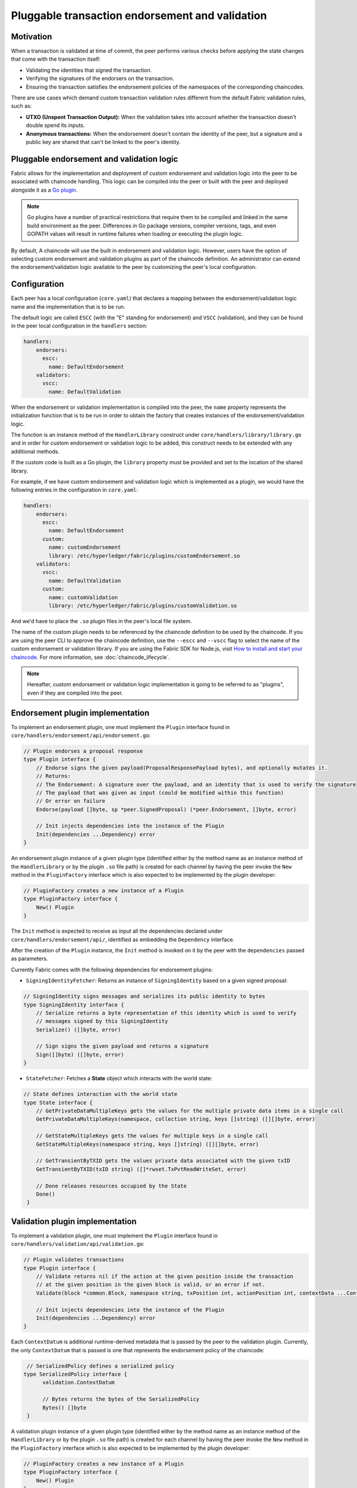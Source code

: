 Pluggable transaction endorsement and validation
================================================

Motivation
----------

When a transaction is validated at time of commit, the peer performs various
checks before applying the state changes that come with the transaction itself:

- Validating the identities that signed the transaction.
- Verifying the signatures of the endorsers on the transaction.
- Ensuring the transaction satisfies the endorsement policies of the namespaces
  of the corresponding chaincodes.

There are use cases which demand custom transaction validation rules different
from the default Fabric validation rules, such as:

- **UTXO (Unspent Transaction Output):** When the validation takes into account
  whether the transaction doesn't double spend its inputs.
- **Anonymous transactions:** When the endorsement doesn't contain the identity
  of the peer, but a signature and a public key are shared that can't be linked
  to the peer's identity.

Pluggable endorsement and validation logic
------------------------------------------

Fabric allows for the implementation and deployment of custom endorsement and
validation logic into the peer to be associated with chaincode handling. This
logic can be compiled into the peer or built with the peer and deployed
alongside it as a `Go plugin <https://golang.org/pkg/plugin/>`_.

.. note:: Go plugins have a number of practical restrictions that require them
   to be compiled and linked in the same build environment as the peer.
   Differences in Go package versions, compiler versions, tags, and even GOPATH
   values will result in runtime failures when loading or executing the plugin
   logic.

By default, A chaincode will use the built in endorsement and validation logic.
However, users have the option of selecting custom endorsement and validation
plugins as part of the chaincode definition. An administrator can extend the
endorsement/validation logic available to the peer by customizing the peer's
local configuration.

Configuration
-------------

Each peer has a local configuration (``core.yaml``) that declares a mapping
between the endorsement/validation logic name and the implementation that is to
be run.

The default logic are called ``ESCC`` (with the "E" standing for endorsement) and
``VSCC`` (validation), and they can be found in the peer local configuration in
the ``handlers`` section:

.. code-block:: YAML

    handlers:
        endorsers:
          escc:
            name: DefaultEndorsement
        validators:
          vscc:
            name: DefaultValidation

When the endorsement or validation implementation is compiled into the peer, the
``name`` property represents the initialization function that is to be run in order
to obtain the factory that creates instances of the endorsement/validation logic.

The function is an instance method of the ``HandlerLibrary`` construct under
``core/handlers/library/library.go`` and in order for custom endorsement or
validation logic to be added, this construct needs to be extended with any
additional methods.

If the custom code is built as a Go plugin, the ``library`` property must be
provided and set to the location of the shared library.

For example, if we have custom endorsement and validation logic which is
implemented as a plugin, we would have the following entries in the configuration
in ``core.yaml``:

.. code-block:: YAML

    handlers:
        endorsers:
          escc:
            name: DefaultEndorsement
          custom:
            name: customEndorsement
            library: /etc/hyperledger/fabric/plugins/customEndorsement.so
        validators:
          vscc:
            name: DefaultValidation
          custom:
            name: customValidation
            library: /etc/hyperledger/fabric/plugins/customValidation.so

And we'd have to place the ``.so`` plugin files in the peer's local file system.

The name of the custom plugin needs to be referenced by the chaincode definition
to be used by the chaincode. If you are using the peer CLI to approve the
chaincode definition, use the ``--escc`` and ``--vscc`` flag to select the name
of the custom endorsement or validation library. If you are using the
Fabric SDK for Node.js, visit `How to install and start your chaincode <https://hyperledger.github.io/fabric-sdk-node/{BRANCH}/tutorial-chaincode-lifecycle.html>`__.
For more information, see :doc:`chaincode_lifecycle`.

.. note:: Hereafter, custom endorsement or validation logic implementation is
          going to be referred to as "plugins", even if they are compiled into
          the peer.

Endorsement plugin implementation
---------------------------------

To implement an endorsement plugin, one must implement the ``Plugin`` interface
found in ``core/handlers/endorsement/api/endorsement.go``:

.. code-block:: Go

    // Plugin endorses a proposal response
    type Plugin interface {
    	// Endorse signs the given payload(ProposalResponsePayload bytes), and optionally mutates it.
    	// Returns:
    	// The Endorsement: A signature over the payload, and an identity that is used to verify the signature
    	// The payload that was given as input (could be modified within this function)
    	// Or error on failure
    	Endorse(payload []byte, sp *peer.SignedProposal) (*peer.Endorsement, []byte, error)

    	// Init injects dependencies into the instance of the Plugin
    	Init(dependencies ...Dependency) error
    }

An endorsement plugin instance of a given plugin type (identified either by the
method name as an instance method of the ``HandlerLibrary`` or by the plugin ``.so``
file path) is created for each channel by having the peer invoke the ``New``
method in the ``PluginFactory`` interface which is also expected to be implemented
by the plugin developer:

.. code-block:: Go

    // PluginFactory creates a new instance of a Plugin
    type PluginFactory interface {
    	New() Plugin
    }


The ``Init`` method is expected to receive as input all the dependencies declared
under ``core/handlers/endorsement/api/``, identified as embedding the ``Dependency``
interface.

After the creation of the ``Plugin`` instance, the ``Init`` method is invoked on
it by the peer with the ``dependencies`` passed as parameters.

Currently Fabric comes with the following dependencies for endorsement plugins:

- ``SigningIdentityFetcher``: Returns an instance of ``SigningIdentity`` based
  on a given signed proposal:

.. code-block:: Go

    // SigningIdentity signs messages and serializes its public identity to bytes
    type SigningIdentity interface {
    	// Serialize returns a byte representation of this identity which is used to verify
    	// messages signed by this SigningIdentity
    	Serialize() ([]byte, error)

    	// Sign signs the given payload and returns a signature
    	Sign([]byte) ([]byte, error)
    }

- ``StateFetcher``: Fetches a **State** object which interacts with the world
  state:

.. code-block:: Go

    // State defines interaction with the world state
    type State interface {
    	// GetPrivateDataMultipleKeys gets the values for the multiple private data items in a single call
    	GetPrivateDataMultipleKeys(namespace, collection string, keys []string) ([][]byte, error)

    	// GetStateMultipleKeys gets the values for multiple keys in a single call
    	GetStateMultipleKeys(namespace string, keys []string) ([][]byte, error)

    	// GetTransientByTXID gets the values private data associated with the given txID
    	GetTransientByTXID(txID string) ([]*rwset.TxPvtReadWriteSet, error)

    	// Done releases resources occupied by the State
    	Done()
     }

Validation plugin implementation
--------------------------------

To implement a validation plugin, one must implement the ``Plugin`` interface
found in ``core/handlers/validation/api/validation.go``:

.. code-block:: Go

    // Plugin validates transactions
    type Plugin interface {
    	// Validate returns nil if the action at the given position inside the transaction
    	// at the given position in the given block is valid, or an error if not.
    	Validate(block *common.Block, namespace string, txPosition int, actionPosition int, contextData ...ContextDatum) error

    	// Init injects dependencies into the instance of the Plugin
    	Init(dependencies ...Dependency) error
    }

Each ``ContextDatum`` is additional runtime-derived metadata that is passed by
the peer to the validation plugin. Currently, the only ``ContextDatum`` that is
passed is one that represents the endorsement policy of the chaincode:

.. code-block:: Go

   // SerializedPolicy defines a serialized policy
  type SerializedPolicy interface {
	validation.ContextDatum

	// Bytes returns the bytes of the SerializedPolicy
	Bytes() []byte
   }

A validation plugin instance of a given plugin type (identified either by the
method name as an instance method of the ``HandlerLibrary`` or by the plugin ``.so``
file path) is created for each channel by having the peer invoke the ``New``
method in the ``PluginFactory`` interface which is also expected to be implemented
by the plugin developer:

.. code-block:: Go

    // PluginFactory creates a new instance of a Plugin
    type PluginFactory interface {
    	New() Plugin
    }

The ``Init`` method is expected to receive as input all the dependencies declared
under ``core/handlers/validation/api/``, identified as embedding the ``Dependency``
interface.

After the creation of the ``Plugin`` instance, the **Init** method is invoked on
it by the peer with the dependencies passed as parameters.

Currently Fabric comes with the following dependencies for validation plugins:

- ``IdentityDeserializer``: Converts byte representation of identities into
  ``Identity`` objects that can be used to verify signatures signed by them, be
  validated themselves against their corresponding MSP, and see whether they
  satisfy a given **MSP Principal**. The full specification can be found in
  ``core/handlers/validation/api/identities/identities.go``.

- ``PolicyEvaluator``: Evaluates whether a given policy is satisfied:

.. code-block:: Go

    // PolicyEvaluator evaluates policies
    type PolicyEvaluator interface {
    	validation.Dependency

    	// Evaluate takes a set of SignedData and evaluates whether this set of signatures satisfies
    	// the policy with the given bytes
    	Evaluate(policyBytes []byte, signatureSet []*common.SignedData) error
    }

- ``StateFetcher``: Fetches a ``State`` object which interacts with the world state:

.. code-block:: Go

    // State defines interaction with the world state
    type State interface {
        // GetStateMultipleKeys gets the values for multiple keys in a single call
        GetStateMultipleKeys(namespace string, keys []string) ([][]byte, error)

        // GetStateRangeScanIterator returns an iterator that contains all the key-values between given key ranges.
        // startKey is included in the results and endKey is excluded. An empty startKey refers to the first available key
        // and an empty endKey refers to the last available key. For scanning all the keys, both the startKey and the endKey
        // can be supplied as empty strings. However, a full scan should be used judiciously for performance reasons.
        // The returned ResultsIterator contains results of type *KV which is defined in fabric-protos/ledger/queryresult.
        GetStateRangeScanIterator(namespace string, startKey string, endKey string) (ResultsIterator, error)

        // GetStateMetadata returns the metadata for given namespace and key
        GetStateMetadata(namespace, key string) (map[string][]byte, error)

        // GetPrivateDataMetadata gets the metadata of a private data item identified by a tuple <namespace, collection, key>
        GetPrivateDataMetadata(namespace, collection, key string) (map[string][]byte, error)

        // Done releases resources occupied by the State
        Done()
    }

Important notes
---------------

- **Validation plugin consistency across peers:** In future releases, the Fabric
  channel infrastructure would guarantee that the same validation logic is used
  for a given chaincode by all peers in the channel at any given blockchain
  height in order to eliminate the chance of mis-configuration which would might
  lead to state divergence among peers that accidentally run different
  implementations. However, for now it is the sole responsibility of the system
  operators and administrators to ensure this doesn't happen.

- **Validation plugin error handling:** Whenever a validation plugin can't
  determine whether a given transaction is valid or not, because of some transient
  execution problem like inability to access the database, it should return an
  error of type **ExecutionFailureError** that is defined in ``core/handlers/validation/api/validation.go``.
  Any other error that is returned, is treated as an endorsement policy error
  and marks the transaction as invalidated by the validation logic. However,
  if an ``ExecutionFailureError`` is returned, the chain processing halts instead
  of marking the transaction as invalid. This is to prevent state divergence
  between different peers.

- **Error handling for private metadata retrieval**: In case a plugin retrieves
  metadata for private data by making use of the ``StateFetcher`` interface,
  it is important that errors are handled as follows: ``CollConfigNotDefinedError``
  and ``InvalidCollNameError``, signalling that the specified collection does
  not exist, should be handled as deterministic errors and should not lead the
  plugin to return an ``ExecutionFailureError``.

- **Importing Fabric code into the plugin**: Importing code that belongs to Fabric
  other than protobufs as part of the plugin is highly discouraged, and can lead
  to issues when the Fabric code changes between releases, or can cause inoperability
  issues when running mixed peer versions. Ideally, the plugin code should only
  use the dependencies given to it, and should import the bare minimum other
  than protobufs.

  .. Licensed under Creative Commons Attribution 4.0 International License
     https://creativecommons.org/licenses/by/4.0/
